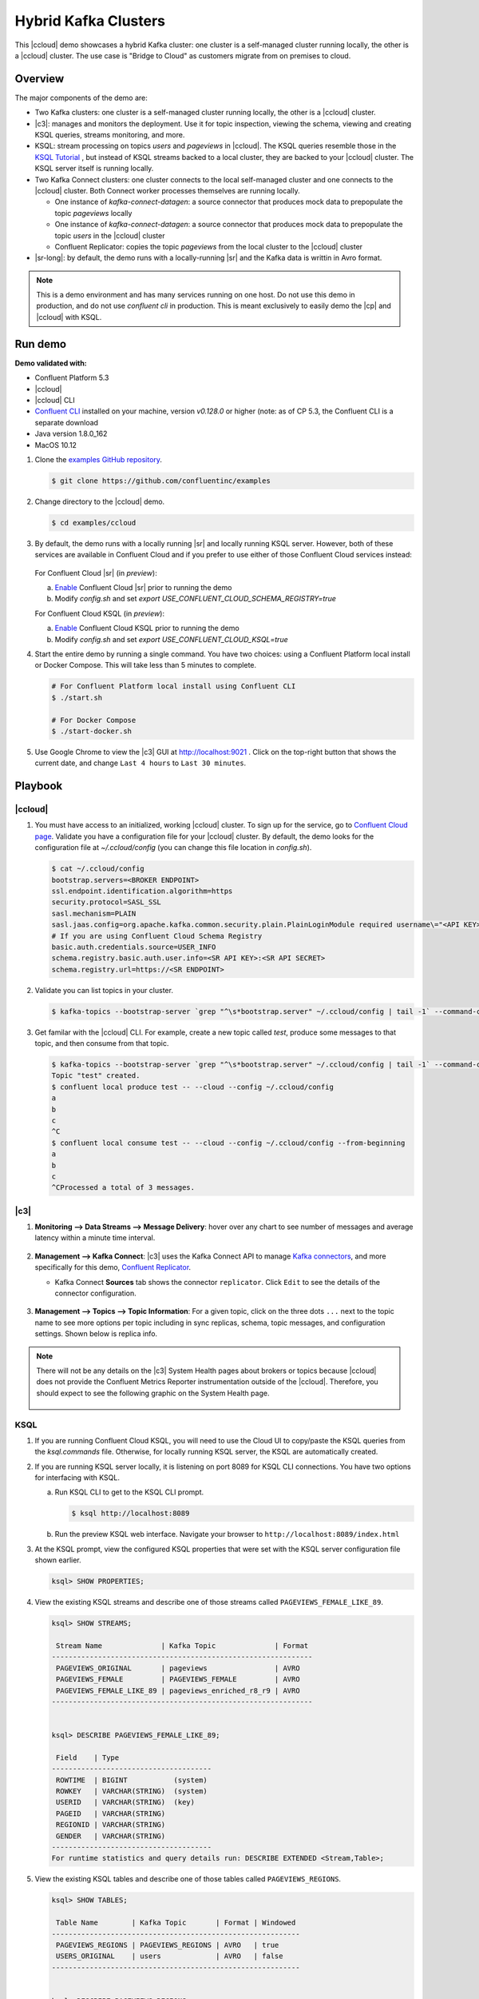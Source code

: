 .. _quickstart-demos-ccloud:

Hybrid Kafka Clusters
=====================

This |ccloud| demo showcases a hybrid Kafka cluster: one cluster is a self-managed cluster running locally, the other is a |ccloud| cluster.
The use case is "Bridge to Cloud" as customers migrate from on premises to cloud.

.. figure:: images/schema-registry-local.jpg
    :alt: image


========
Overview
========

The major components of the demo are:

* Two Kafka clusters: one cluster is a self-managed cluster running locally, the other is a |ccloud| cluster.
* |c3|: manages and monitors the deployment. Use it for topic inspection, viewing the schema, viewing and creating KSQL queries, streams monitoring, and more.
* KSQL: stream processing on topics `users` and `pageviews` in |ccloud|.  The KSQL queries resemble those in the `KSQL Tutorial <https://docs.confluent.io/current/ksql/docs/tutorials/basics-local.html#create-a-stream-and-table>`__ , but instead of KSQL streams backed to a local cluster, they are backed to your |ccloud| cluster. The KSQL server itself is running locally.
* Two Kafka Connect clusters: one cluster connects to the local self-managed cluster and one connects to the |ccloud| cluster. Both Connect worker processes themselves are running locally.

  * One instance of `kafka-connect-datagen`: a source connector that produces mock data to prepopulate the topic `pageviews` locally
  * One instance of `kafka-connect-datagen`: a source connector that produces mock data to prepopulate the topic `users` in the |ccloud| cluster
  * Confluent Replicator: copies the topic `pageviews` from the local cluster to the |ccloud| cluster

* |sr-long|: by default, the demo runs with a locally-running |sr| and the Kafka data is writtin in Avro format.

.. note:: This is a demo environment and has many services running on one host. Do not use this demo in production, and do not use `confluent cli` in production. This is meant exclusively to easily demo the |cp| and |ccloud| with KSQL.


========
Run demo
========

**Demo validated with:**

-  Confluent Platform 5.3
-  |ccloud|
-  |ccloud| CLI
-  `Confluent CLI <https://docs.confluent.io/current/cli/installing.html>`__ installed on your machine, version `v0.128.0` or higher (note: as of CP 5.3, the Confluent CLI is a separate download
-  Java version 1.8.0_162
-  MacOS 10.12


1. Clone the `examples GitHub repository <https://github.com/confluentinc/examples>`__.

   .. sourcecode:: bash

     $ git clone https://github.com/confluentinc/examples

2. Change directory to the |ccloud| demo.

   .. sourcecode:: bash

     $ cd examples/ccloud

3. By default, the demo runs with a locally running |sr| and locally running KSQL server. However, both of these services are available in Confluent Cloud and if you prefer to use either of those Confluent Cloud services instead:

   .. figure:: images/services-in-cloud.jpg
       :alt: image

   For Confluent Cloud |sr| (in `preview`):

   a. `Enable <http://docs.confluent.io/current/quickstart/cloud-quickstart.html#step-3-configure-sr-ccloud>`__ Confluent Cloud |sr| prior to running the demo
   b.  Modify `config.sh` and set `export USE_CONFLUENT_CLOUD_SCHEMA_REGISTRY=true`

   For Confluent Cloud KSQL (in `preview`):

   a. `Enable <https://docs.confluent.io/current/quickstart/cloud-quickstart.html#create-a-ksql-application-in-ccloud>`__ Confluent Cloud KSQL prior to running the demo
   b. Modify `config.sh` and set `export USE_CONFLUENT_CLOUD_KSQL=true`

4. Start the entire demo by running a single command.  You have two choices: using a Confluent Platform local install or Docker Compose. This will take less than 5 minutes to complete.

   .. sourcecode:: bash

      # For Confluent Platform local install using Confluent CLI
      $ ./start.sh

      # For Docker Compose
      $ ./start-docker.sh

5. Use Google Chrome to view the |c3| GUI at http://localhost:9021 . Click on the top-right button that shows the current date, and change ``Last 4 hours`` to ``Last 30 minutes``.



========
Playbook
========

|ccloud|
-------------------

1. You must have access to an initialized, working |ccloud| cluster. To sign up for the service, go to `Confluent Cloud page <https://www.confluent.io/confluent-cloud/>`__. Validate you have a configuration file for your |ccloud| cluster. By default, the demo looks for the configuration file at `~/.ccloud/config` (you can change this file location in `config.sh`).

   .. sourcecode:: bash

     $ cat ~/.ccloud/config
     bootstrap.servers=<BROKER ENDPOINT>
     ssl.endpoint.identification.algorithm=https
     security.protocol=SASL_SSL
     sasl.mechanism=PLAIN
     sasl.jaas.config=org.apache.kafka.common.security.plain.PlainLoginModule required username\="<API KEY>" password\="<API SECRET>";
     # If you are using Confluent Cloud Schema Registry
     basic.auth.credentials.source=USER_INFO
     schema.registry.basic.auth.user.info=<SR API KEY>:<SR API SECRET>
     schema.registry.url=https://<SR ENDPOINT>

2. Validate you can list topics in your cluster.

   .. sourcecode:: bash

     $ kafka-topics --bootstrap-server `grep "^\s*bootstrap.server" ~/.ccloud/config | tail -1` --command-config ~/.ccloud/config --list

3. Get familar with the |ccloud| CLI.  For example, create a new topic called `test`, produce some messages to that topic, and then consume from that topic.

   .. sourcecode:: bash

     $ kafka-topics --bootstrap-server `grep "^\s*bootstrap.server" ~/.ccloud/config | tail -1` --command-config ~/.ccloud/config --topic test --create --replication-factor 3 --partitions 6
     Topic "test" created.
     $ confluent local produce test -- --cloud --config ~/.ccloud/config 
     a
     b
     c
     ^C
     $ confluent local consume test -- --cloud --config ~/.ccloud/config --from-beginning
     a
     b
     c
     ^CProcessed a total of 3 messages.


|c3|
----

1. **Monitoring –> Data Streams –> Message Delivery**: hover over
   any chart to see number of messages and average latency within a
   minute time interval.

   .. figure:: images/message_delivery_ccloud.png
      :alt: image


2. **Management –> Kafka Connect**: |c3| uses the Kafka Connect API to manage `Kafka
   connectors <https://docs.confluent.io/current/control-center/docs/connect.html>`__, and more
   specifically for this demo, `Confluent Replicator <https://docs.confluent.io/current/multi-dc/index.html>`__.

   -  Kafka Connect **Sources** tab shows the connector
      ``replicator``. Click ``Edit`` to see the details of the connector configuration.

      .. figure:: images/connect_source_ccloud.png
         :alt: image

3. **Management –> Topics –> Topic Information**: For a given topic,
   click on the three dots ``...`` next to the topic name to see more
   options per topic including in sync replicas, schema, topic
   messages, and configuration settings. Shown below is replica info.

   .. figure:: images/topic_info_ccloud.png
      :alt: image
  
.. note:: There will not be any details on the |c3| System Health pages about brokers or topics because |ccloud| does not provide the Confluent Metrics Reporter instrumentation outside of the |ccloud|. Therefore, you should expect to see the following graphic on the System Health page.

   .. figure:: images/rocketship.png
      :alt: image

  

KSQL
----

1. If you are running Confluent Cloud KSQL, you will need to use the Cloud UI to copy/paste the KSQL queries from the `ksql.commands` file.  Otherwise, for locally running KSQL server, the KSQL are automatically created.

2. If you are running KSQL server locally, it is listening on port 8089 for KSQL CLI connections. You have two options for interfacing with KSQL.

   (a) Run KSQL CLI to get to the KSQL CLI prompt.

       .. sourcecode:: bash

          $ ksql http://localhost:8089

   (b) Run the preview KSQL web interface. Navigate your browser to ``http://localhost:8089/index.html``

3. At the KSQL prompt, view the configured KSQL properties that were set with the KSQL server configuration file shown earlier.

   .. sourcecode:: bash

      ksql> SHOW PROPERTIES;

4. View the existing KSQL streams and describe one of those streams called ``PAGEVIEWS_FEMALE_LIKE_89``.

   .. sourcecode:: bash

      ksql> SHOW STREAMS;
      
       Stream Name              | Kafka Topic              | Format 
      --------------------------------------------------------------
       PAGEVIEWS_ORIGINAL       | pageviews                | AVRO   
       PAGEVIEWS_FEMALE         | PAGEVIEWS_FEMALE         | AVRO   
       PAGEVIEWS_FEMALE_LIKE_89 | pageviews_enriched_r8_r9 | AVRO   
      --------------------------------------------------------------


      ksql> DESCRIBE PAGEVIEWS_FEMALE_LIKE_89;
      
       Field    | Type                      
      --------------------------------------
       ROWTIME  | BIGINT           (system) 
       ROWKEY   | VARCHAR(STRING)  (system) 
       USERID   | VARCHAR(STRING)  (key)    
       PAGEID   | VARCHAR(STRING)           
       REGIONID | VARCHAR(STRING)           
       GENDER   | VARCHAR(STRING)           
      --------------------------------------
      For runtime statistics and query details run: DESCRIBE EXTENDED <Stream,Table>;


5. View the existing KSQL tables and describe one of those tables called ``PAGEVIEWS_REGIONS``.

   .. sourcecode:: bash

      ksql> SHOW TABLES;
      
       Table Name        | Kafka Topic       | Format | Windowed 
      -----------------------------------------------------------
       PAGEVIEWS_REGIONS | PAGEVIEWS_REGIONS | AVRO   | true     
       USERS_ORIGINAL    | users             | AVRO   | false    
      -----------------------------------------------------------


      ksql> DESCRIBE PAGEVIEWS_REGIONS;
      
       Field    | Type                      
      --------------------------------------
       ROWTIME  | BIGINT           (system) 
       ROWKEY   | VARCHAR(STRING)  (system) 
       GENDER   | VARCHAR(STRING)  (key)    
       REGIONID | VARCHAR(STRING)  (key)    
       NUMUSERS | BIGINT                    
      --------------------------------------
      For runtime statistics and query details run: DESCRIBE EXTENDED <Stream,Table>;


6. View the existing KSQL queries, which are continuously running, and explain one of those queries called ``CSAS_PAGEVIEWS_FEMALE_LIKE_89``.

   .. sourcecode:: bash

      ksql> SHOW QUERIES;

       Query ID                      | Kafka Topic              | Query String
      ----------------------------------------------------------------------------------------------------------
       CTAS_PAGEVIEWS_REGIONS        | PAGEVIEWS_REGIONS        | CREATE TABLE pageviews_regions WITH (value_format='avro') AS SELECT gender, regionid , COUNT(*) AS numusers FROM pageviews_female WINDOW TUMBLING (size 30 second) GROUP BY gender, regionid HAVING COUNT(*) > 1;                 
       CSAS_PAGEVIEWS_FEMALE         | PAGEVIEWS_FEMALE         | CREATE STREAM pageviews_female AS SELECT users_original.userid AS userid, pageid, regionid, gender FROM pageviews_original LEFT JOIN users_original ON pageviews_original.userid = users_original.userid WHERE gender = 'FEMALE'; 
       CSAS_PAGEVIEWS_FEMALE_LIKE_89 | pageviews_enriched_r8_r9 | CREATE STREAM pageviews_female_like_89 WITH (kafka_topic='pageviews_enriched_r8_r9', value_format='AVRO') AS SELECT * FROM pageviews_female WHERE regionid LIKE '%_8' OR regionid LIKE '%_9';                                     
      ----------------------------------------------------------------------------------------------------------



      ksql> EXPLAIN CSAS_PAGEVIEWS_FEMALE_LIKE_89;
      
      Type                 : QUERY
      SQL                  : CREATE STREAM pageviews_female_like_89 WITH (kafka_topic='pageviews_enriched_r8_r9', value_format='AVRO') AS SELECT * FROM pageviews_female WHERE regionid LIKE '%_8' OR regionid LIKE '%_9';
      
      
      Local runtime statistics
      ------------------------
      messages-per-sec:         0   total-messages:        43     last-message: 4/23/18 10:28:29 AM EDT
       failed-messages:         0 failed-messages-per-sec:         0      last-failed:       n/a
      (Statistics of the local KSQL server interaction with the Kafka topic pageviews_enriched_r8_r9)
      

7. At the KSQL prompt, view three messages from different KSQL streams and tables.

   .. sourcecode:: bash

      ksql> SELECT * FROM PAGEVIEWS_FEMALE_LIKE_89 LIMIT 3;
      ksql> SELECT * FROM USERS_ORIGINAL LIMIT 3;

8. In this demo, KSQL is run with Confluent Monitoring Interceptors configured which enables |c3| Data Streams to monitor KSQL queries. The consumer group names ``_confluent-ksql-default_query_`` correlate to the KSQL query names shown above, and |c3| is showing the records that are incoming to each query.

For example, view throughput and latency of the incoming records for the persistent KSQL "Create Stream As Select" query ``CSAS_PAGEVIEWS_FEMALE``, which is displayed as ``_confluent-ksql-default_query_CSAS_PAGEVIEWS_FEMALE`` in |c3|.

   .. figure:: images/ksql_query_CSAS_PAGEVIEWS_FEMALE.png
      :alt: image



Confluent Replicator
--------------------

Confluent Replicator copies data from a source Kafka cluster to a
destination Kafka cluster. In this demo, the source cluster is a local install that represents
a self-managed cluster, and the destination cluster is |ccloud|.

1. View the Confluent Replicator configuration files.  Note that in this demo, Replicator is run as a standalone binary.

   .. sourcecode:: bash

        # Replicator's consumer points to the local cluster
        $ cat `confluent current | tail -1`/connect/replicator-to-ccloud-consumer.properties
        bootstrap.servers=localhost:9092

        # Replicator's producer points to the |ccloud| cluster and configures Confluent Monitoring Interceptors for Control Center stream monitoring to work
        $ cat `confluent current | tail -1`/connect/replicator-to-ccloud-producer.properties
        ssl.endpoint.identification.algorithm=https
        confluent.monitoring.interceptor.ssl.endpoint.identification.algorithm=https
        sasl.mechanism=PLAIN
        confluent.monitoring.interceptor.sasl.mechanism=PLAIN
        security.protocol=SASL_SSL
        confluent.monitoring.interceptor.security.protocol=SASL_SSL
        retry.backoff.ms=500
        bootstrap.servers=<broker1>,<broker2>,<broker3>
        confluent.monitoring.interceptor.bootstrap.servers=<broker1>,<broker2>,<broker3>
        sasl.jaas.config=org.apache.kafka.common.security.plain.PlainLoginModule required username="<username>" password="<password>";
        confluent.monitoring.interceptor.sasl.jaas.config=org.apache.kafka.common.security.plain.PlainLoginModule required username="<username>" password="<password>";

        # General Replicator properties define the replication policy
        $ cat `confluent current | tail -1`/connect/replicator-to-ccloud.properties
        topic.whitelist=pageviews

2. View topics `pageviews` in the local cluster

   .. sourcecode:: bash

     $ kafka-topics --zookeeper localhost:2181  --describe --topic pageviews
     Topic:pageviews	PartitionCount:12	ReplicationFactor:1	Configs:
	     Topic: pageviews	Partition: 0	Leader: 0	Replicas: 0	Isr: 0
	     Topic: pageviews	Partition: 1	Leader: 0	Replicas: 0	Isr: 0
	     Topic: pageviews	Partition: 2	Leader: 0	Replicas: 0	Isr: 0
	     Topic: pageviews	Partition: 3	Leader: 0	Replicas: 0	Isr: 0
	     Topic: pageviews	Partition: 4	Leader: 0	Replicas: 0	Isr: 0
	     Topic: pageviews	Partition: 5	Leader: 0	Replicas: 0	Isr: 0
	     Topic: pageviews	Partition: 6	Leader: 0	Replicas: 0	Isr: 0
	     Topic: pageviews	Partition: 7	Leader: 0	Replicas: 0	Isr: 0
	     Topic: pageviews	Partition: 8	Leader: 0	Replicas: 0	Isr: 0
	     Topic: pageviews	Partition: 9	Leader: 0	Replicas: 0	Isr: 0
	     Topic: pageviews	Partition: 10	Leader: 0	Replicas: 0	Isr: 0
	     Topic: pageviews	Partition: 11	Leader: 0	Replicas: 0	Isr: 0


3. View the replicated topics `pageviews` in the |ccloud| cluster. In |c3|, for a given topic listed
   in **Management –> Topics**, click on the three dots ``...`` next to the topic name to see more
   options per topic including in sync replicas, schema, topic
   messages, and configuration settings. Shown below is replica info.

   .. figure:: images/topic_info_ccloud_pageviews.png 
      :alt: image


4. You can manage Confluent Replicator in the **Management –> Kafka Connect** page. The **Sources** tab shows the connector ``replicator``. Click ``Edit`` to see the details of the connector configuration.

      .. figure:: images/connect_source_ccloud.png
         :alt: image


Confluent Schema Registry
-------------------------

The connectors used in this demo are configured to automatically write Avro-formatted data, leveraging the `Confluent Schema Registry <https://docs.confluent.io/current/schema-registry/docs/index.html>`__ .  
Depending on how you set `USE_CONFLUENT_CLOUD_SCHEMA_REGISTRY` in the start script, you may be running |sr-long| locally or |ccloud| |sr|.
Either way, you will get a consistent experience with |sr|.

1. View all the |sr| subjects.

   .. sourcecode:: bash

        # Locally running Schema Registry
        $ curl http://localhost:8085/subjects/ | jq .

        # Confluent Cloud Schema Registry
        $ curl -u <SR API KEY>:<SR API SECRET> https://<SR ENDPOINT>/subjects

2. From |c3|, under **MANAGEMENT –> Topics -> Schema**: view the schema for `pageviews` and `users`.  The topic value is using a Schema registered with |sr| (the topic key is just a String).

   .. figure:: images/topic_schema.png
      :alt: image

3. From |c3|, view the KSQL streams which are configured for Avro format.

   .. figure:: images/ksql_dataformat.png
      :alt: image

4. To migrate schemas from on-prem |sr| to |ccloud| |sr|, follow this `step-by-step guide<https://docs.confluent.io/current/schema-registry/docs/migrate.html>`__. Refer to the file `submit_replicator_schema_migration_config.sh<https://github.com/confluentinc/examples/tree/5.1.2-post/ccloud/connectors/submit_replicator_schema_migration_config.sh#L13-L33>`__ for an example of a working Replicator configuration for schema migration.



===============================
Confluent Cloud Configurations
===============================

1. View the the template delta configuration for Confluent Platform components and clients to connect to Confluent Cloud:

   .. sourcecode:: bash

        $ ls template_delta_configs/

2. View your Confluent Cloud configuration file

   .. sourcecode:: bash

        $ cat $HOME/.ccloud/config

3. Generate the per-component delta configuration parameters, automatically derived from your Confluent Cloud configuration file:

   .. sourcecode:: bash

        $ ./ccloud-generate-cp-configs.sh

4. If you ran this demo as `start.sh` which uses Confluent CLI, it saves all configuration files and log files in the respective component subfolders in the current Confluent CLI temp directory (requires demo to be actively running):

   .. sourcecode:: bash

        # For Confluent Platform local install using Confluent CLI
        $ ls `confluent current | tail -1`

5. If you ran this demo as `start-docker.sh`, the configuration is available in the `docker-compose.yml` file.

        # For Docker Compose
        $ cat docker-compose.yml



========================
Troubleshooting the demo
========================

1. If you can't run the demo due to error messages such as "'ccloud' is not found" or "'ccloud' is not initialized", validate that you have access to an initialized, working |ccloud| cluster and you have locally installed |ccloud| CLI.


2. To view log files, look in the current Confluent CLI temp director (requires demo to be actively running):

   .. sourcecode:: bash

        $ ls `confluent current | tail -1`

3. Or if you ran with Docker, then run `docker-compose logs`.


========
Teardown
========

1. Stop the demo, destroy all local components.

   .. sourcecode:: bash

      # For Confluent Platform local install using Confluent CLI
      $ ./stop.sh

      # For Docker Compose
      $ ./stop-docker.sh


2. Delete all |cp| topics in CCloud that this demo used, including topics used for |c3|, Kafka Connect, KSQL, and Confluent Schema Registry. Warning: this may have unintended consequence of deleting topics that you wanted to keep.

   .. sourcecode:: bash

        $ ./ccloud-delete-all-topics.sh

